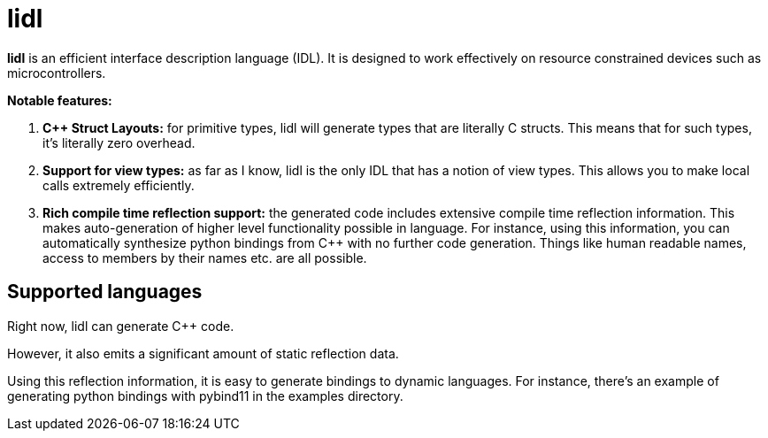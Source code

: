 = **lidl**

**lidl** is an efficient interface description language (IDL). It is designed to work
effectively on resource constrained devices such as microcontrollers.

**Notable features:**

. **{cpp} Struct Layouts:** for primitive types, lidl will generate types that
are literally C structs. This means that for such types, it's literally zero
overhead.
. **Support for view types:** as far as I know, lidl is the only IDL that
has a notion of view types. This allows you to make local calls extremely
efficiently.
. **Rich compile time reflection support:** the generated code includes
extensive compile time reflection information. This makes auto-generation
of higher level functionality possible in language. For instance, using
this information, you can automatically synthesize python bindings from
{cpp} with no further code generation. Things like human readable names,
access to members by their names etc. are all possible.

== Supported languages

Right now, lidl can generate C++ code.

However, it also emits a significant amount of static reflection data.

Using this reflection information, it is easy to generate bindings to
dynamic languages. For instance, there's an example of generating python
bindings with pybind11 in the examples directory.
